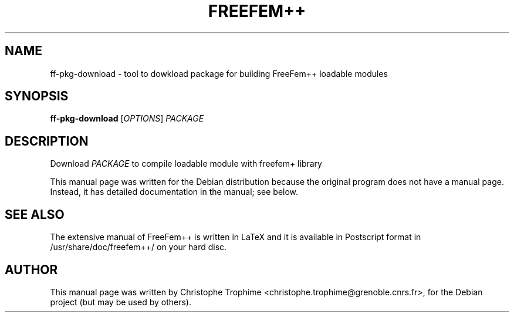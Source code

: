 .\"                                      Hey, EMACS: -*- nroff -*-
.\" First parameter, NAME, should be all caps
.\" Second parameter, SECTION, should be 1-8, maybe w/ subsection
.\" other parameters are allowed: see man(7), man(1)
.TH FREEFEM++ 1 "March 29, 2004"
.\" Please adjust this date whenever revising the manpage.
.\"
.\" Some roff macros, for reference:
.\" .nh        disable hyphenation
.\" .hy        enable hyphenation
.\" .ad l      left justify
.\" .ad b      justify to both left and right margins
.\" .nf        disable filling
.\" .fi        enable filling
.\" .br        insert line break
.\" .sp <n>    insert n+1 empty lines
.\" for manpage-specific macros, see man(7)
.SH NAME
ff-pkg-download \- tool to dowkload package for building FreeFem++ loadable modules
.SH SYNOPSIS
.B ff-pkg-download
[\fIOPTIONS\fR] \fIPACKAGE\fR
.SH DESCRIPTION
.PP
Download \fIPACKAGE\fR to compile loadable module with freefem+ library
.PP
This manual page was written for the Debian distribution
because the original program does not have a manual page.
Instead, it has detailed documentation in the manual; see below.
.SH SEE ALSO
The extensive manual of FreeFem++ is written in LaTeX and it is available in
Postscript format in /usr/share/doc/freefem++/ on your hard disc.
.SH AUTHOR
This manual page was written by Christophe Trophime <christophe.trophime@grenoble.cnrs.fr>,
for the Debian project (but may be used by others).
